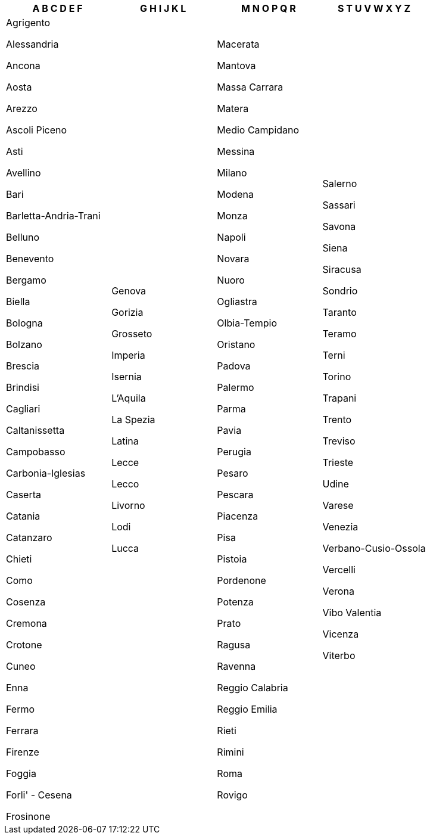 [width="100%",options="header"]
|===
| A B C D E F | G H I J K L | M N O P Q R | S T U V W X Y Z

| Agrigento

Alessandria

Ancona

Aosta

Arezzo

Ascoli Piceno

Asti

Avellino

Bari

Barletta-Andria-Trani

Belluno

Benevento

Bergamo

Biella

Bologna

Bolzano

Brescia

Brindisi

Cagliari

Caltanissetta

Campobasso

Carbonia-Iglesias

Caserta

Catania

Catanzaro

Chieti

Como

Cosenza

Cremona

Crotone

Cuneo

Enna

Fermo

Ferrara

Firenze

Foggia

Forli' - Cesena

Frosinone

| Genova

Gorizia

Grosseto

Imperia

Isernia

L'Aquila

La Spezia

Latina

Lecce

Lecco

Livorno

Lodi

Lucca

| Macerata

Mantova

Massa Carrara

Matera

Medio Campidano

Messina

Milano

Modena

Monza

Napoli

Novara

Nuoro

Ogliastra

Olbia-Tempio

Oristano

Padova

Palermo

Parma

Pavia

Perugia

Pesaro

Pescara

Piacenza

Pisa

Pistoia

Pordenone

Potenza

Prato

Ragusa

Ravenna

Reggio Calabria

Reggio Emilia

Rieti

Rimini

Roma

Rovigo

| Salerno

Sassari

Savona

Siena

Siracusa

Sondrio

Taranto

Teramo

Terni

Torino

Trapani

Trento

Treviso

Trieste

Udine

Varese

Venezia

Verbano-Cusio-Ossola

Vercelli

Verona

Vibo Valentia

Vicenza

Viterbo

|===

